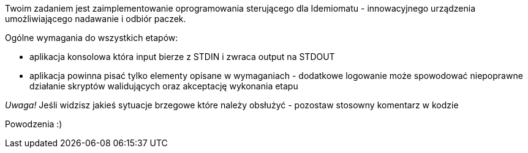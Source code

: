 :leveloffset: +1

Twoim zadaniem jest zaimplementowanie oprogramowania sterującego dla Idemiomatu - innowacyjnego urządzenia umożliwiającego
nadawanie i odbiór paczek.

Ogólne wymagania do wszystkich etapów:

* aplikacja konsolowa która input bierze z STDIN i zwraca output na STDOUT
* aplikacja powinna pisać tylko elementy opisane w wymaganiach - dodatkowe logowanie może spowodować niepoprawne działanie skryptów walidujących oraz akceptację wykonania etapu


_Uwaga!_
Jeśli widzisz jakieś sytuacje brzegowe które należy obsłużyć - pozostaw stosowny komentarz w kodzie

Powodzenia :)

:leveloffset: -1
